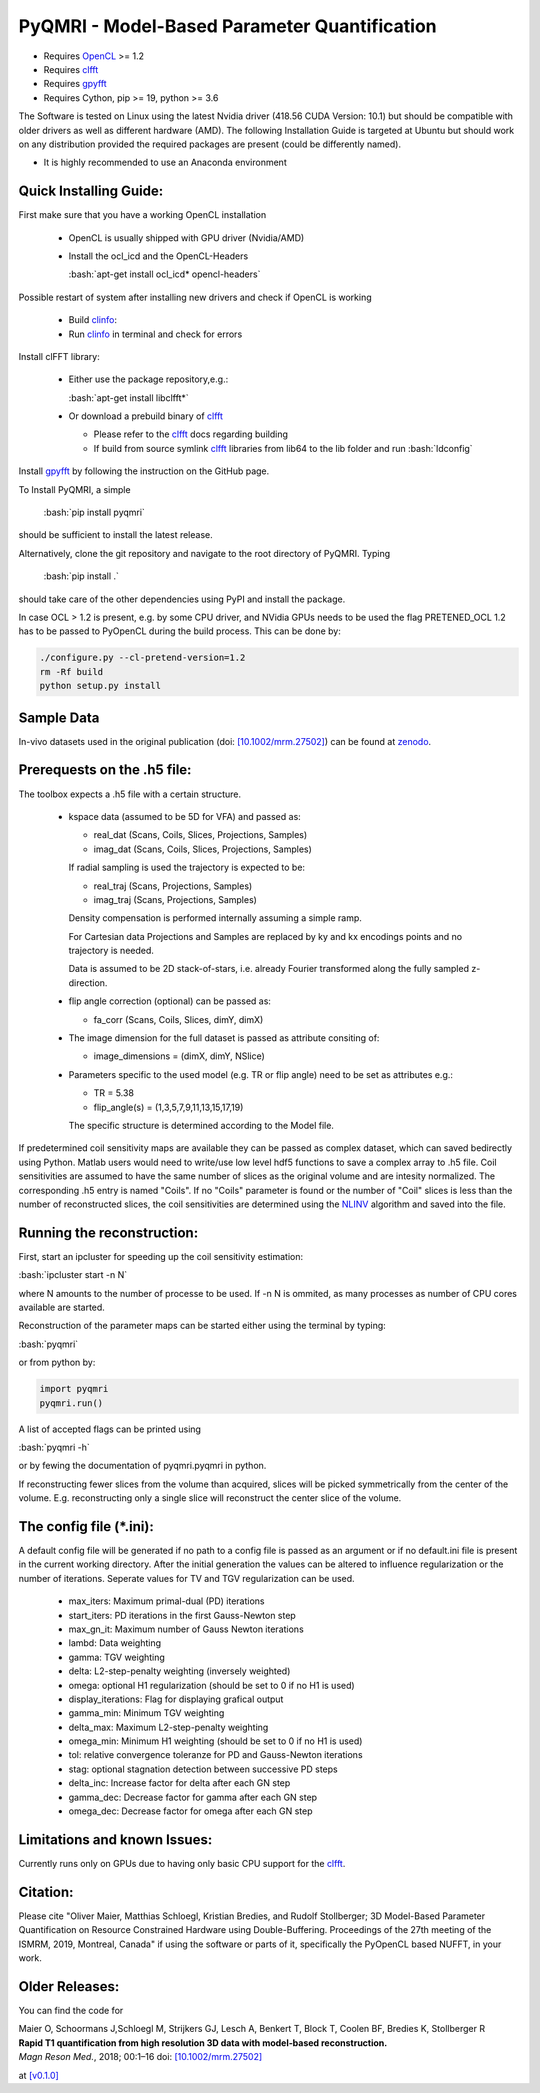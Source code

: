 PyQMRI - Model-Based Parameter Quantification
=============================================

* Requires OpenCL_ >= 1.2
* Requires clfft_
* Requires gpyfft_
* Requires Cython, pip >= 19, python >= 3.6

The Software is tested on Linux using the latest Nvidia driver (418.56 CUDA Version: 10.1) but should be compatible with older drivers as well as different hardware (AMD). The following Installation Guide is targeted at Ubuntu but should work on any distribution provided the required packages are present (could be differently named).

* It is highly recommended to use an Anaconda environment

.. role:: bash(code)
   :language: bash
   
.. role:: python(code)
   :language: python
   
   
Quick Installing Guide:
------------------------
First make sure that you have a working OpenCL installation

  - OpenCL is usually shipped with GPU driver (Nvidia/AMD)
  - Install the ocl_icd and the OpenCL-Headers
  
    :bash:`apt-get install ocl_icd* opencl-headers`
    
Possible restart of system after installing new drivers and check if OpenCL is working

  - Build clinfo_:
  - Run clinfo_ in terminal and check for errors

Install clFFT library:  

  - Either use the package repository,e.g.:
  
    :bash:`apt-get install libclfft*`
    
  - Or download a prebuild binary of clfft_
  
    - Please refer to the clfft_ docs regarding building
    - If build from source symlink clfft_ libraries from lib64 to the lib folder and run :bash:`ldconfig`
    
Install gpyfft_ by following the instruction on the GitHub page. 
  
To Install PyQMRI, a simple
  
    :bash:`pip install pyqmri`
    
should be sufficient to install the latest release.
    
Alternatively, clone the git repository and navigate to the root directory of PyQMRI. Typing
  
    :bash:`pip install .`
    
should take care of the other dependencies using PyPI and install the package. 
     
In case OCL > 1.2 is present, e.g. by some CPU driver, and NVidia GPUs needs to be used the flag
PRETENED_OCL 1.2 has to be passed to PyOpenCL during the build process. This 
can be done by:

.. code-block:: bash

    ./configure.py --cl-pretend-version=1.2
    rm -Rf build
    python setup.py install


Sample Data
-----------
In-vivo datasets used in the original publication (doi: `[10.1002/mrm.27502]`_) can be found at zenodo_.

Prerequests on the .h5 file:
-----------------------------
The toolbox expects a .h5 file with a certain structure. 

  - kspace data (assumed to be 5D for VFA) and passed as:
  
    - real_dat (Scans, Coils, Slices, Projections, Samples)
    - imag_dat (Scans, Coils, Slices, Projections, Samples)
    
    If radial sampling is used the trajectory is expected to be:
    
    * real_traj (Scans, Projections, Samples)
    * imag_traj (Scans, Projections, Samples)
    
    Density compensation is performed internally assuming a simple ramp.
    
    For Cartesian data Projections and Samples are replaced by ky and kx encodings points and no trajectory is needed.  
    
    Data is assumed to be 2D stack-of-stars, i.e. already Fourier transformed along the fully sampled z-direction.
    
  - flip angle correction (optional) can be passed as:
  
    - fa_corr (Scans, Coils, Slices, dimY, dimX)
    
  - The image dimension for the full dataset is passed as attribute consiting of:
  
    - image_dimensions = (dimX, dimY, NSlice)
    
  - Parameters specific to the used model (e.g. TR or flip angle) need to be set as attributes e.g.:
  
    - TR = 5.38
    - flip_angle(s) = (1,3,5,7,9,11,13,15,17,19)
    
    The specific structure is determined according to the Model file.
    
If predetermined coil sensitivity maps are available they can be passed as complex dataset, which can saved bedirectly using Python. Matlab users would need to write/use low level hdf5 functions to save a complex array to .h5 file. Coil sensitivities are assumed to have the same number of slices as the original volume and are intesity normalized. The corresponding .h5 entry is named "Coils". If no "Coils" parameter is found or the number of "Coil" slices is less than the number of reconstructed slices, the coil sensitivities are determined using the NLINV_ algorithm and saved into the file. 

Running the reconstruction:
---------------------------
First, start an ipcluster for speeding up the coil sensitivity estimation:

:bash:`ipcluster start -n N`

where N amounts to the number of processe to be used. If -n N is ommited, 
as many processes as number of CPU cores available are started.

Reconstruction of the parameter maps can be started either using the terminal by typing:

:bash:`pyqmri`

or from python by:

.. code-block:: python

          import pyqmri
          pyqmri.run()

A list of accepted flags can be printed using 

:bash:`pyqmri -h`

or by fewing the documentation of pyqmri.pyqmri in python.

If reconstructing fewer slices from the volume than acquired, slices will be picked symmetrically from the center of the volume. E.g. reconstructing only a single slice will reconstruct the center slice of the volume. 

The config file (\*.ini):
-------------------------   
A default config file will be generated if no path to a config file is passed as an argument or if no default.ini file is present in the current working directory. After the initial generation the values can be altered to influence regularization or the number of iterations. Seperate values for TV and TGV regularization can be used. 

  - max_iters: Maximum primal-dual (PD) iterations
  - start_iters: PD iterations in the first Gauss-Newton step
  - max_gn_it: Maximum number of Gauss Newton iterations
  - lambd: Data weighting
  - gamma: TGV weighting
  - delta: L2-step-penalty weighting (inversely weighted)
  - omega: optional H1 regularization (should be set to 0 if no H1 is used)
  - display_iterations: Flag for displaying grafical output
  - gamma_min: Minimum TGV weighting
  - delta_max: Maximum L2-step-penalty weighting
  - omega_min: Minimum H1 weighting (should be set to 0 if no H1 is used)
  - tol: relative convergence toleranze for PD and Gauss-Newton iterations
  - stag: optional stagnation detection between successive PD steps
  - delta_inc: Increase factor for delta after each GN step
  - gamma_dec: Decrease factor for gamma after each GN step
  - omega_dec: Decrease factor for omega after each GN step

Limitations and known Issues:
------------------------------
Currently runs only on GPUs due to having only basic CPU support for the clfft_.

Citation:
----------
Please cite "Oliver Maier, Matthias Schloegl, Kristian Bredies, and Rudolf Stollberger; 3D Model-Based Parameter Quantification on Resource Constrained Hardware using Double-Buffering. Proceedings of the 27th meeting of the ISMRM, 2019, Montreal, Canada" if using the software or parts of it, specifically the PyOpenCL based NUFFT, in your work.

Older Releases:
----------------
You can find the code for 

| Maier O, Schoormans J,Schloegl M, Strijkers GJ, Lesch A, Benkert T, Block T, Coolen BF, Bredies K, Stollberger R 
| **Rapid T1 quantification from high resolution 3D data with model‐based reconstruction.**
| *Magn Reson Med.*, 2018; 00:1–16 doi: `[10.1002/mrm.27502]`_

at `[v0.1.0] <(https://github.com/IMTtugraz/PyQMRI/tree/v.0.1.0)>`_

.. _OpenCL: https://www.khronos.org/opencl/
.. _clfft: https://github.com/clMathLibraries/clFFT
.. _gpyfft: https://github.com/geggo/gpyfft
.. _clinfo: https://github.com/Oblomov/clinfo
.. _`[10.1002/mrm.27502]`: http://onlinelibrary.wiley.com/doi/10.1002/mrm.27502/full
.. _zenodo: https://doi.org/10.5281/zenodo.1410918
.. _NLINV: https://doi.org/10.1002/mrm.21691
